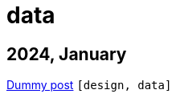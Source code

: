 :nofooter:
:source-highlighter: rouge
:rouge-style: monokai
= data

== 2024, January

xref:../posts/dummy-post.adoc[Dummy post] `[design, data]`

